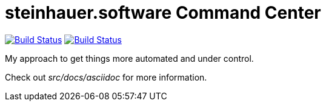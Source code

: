 = steinhauer.software Command Center

image:https://travis-ci.org/steinhauer-software/command-center.svg?branch=master["Build Status", link="https://travis-ci.org/steinhauer-software/command-center"]
image:https://snyk.io/test/github/steinhauer-software/command-center/badge.svg["Build Status", link="https://snyk.io/test/github/steinhauer-software/command-center"]

My approach to get things more automated and under control.

Check out _src/docs/asciidoc_ for more information.